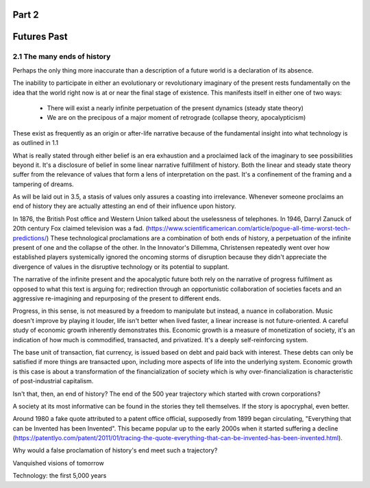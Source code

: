 Part 2 
======
Futures Past
============

2.1 The many ends of history
----------------------------

Perhaps the only thing more inaccurate than a description of a future world is a declaration of its absence.

The inability to participate in either an evolutionary or revolutionary imaginary of the present rests fundamentally on the idea that the world right now is at or near the final stage of existence.  This manifests itself in either one of two ways:

  * There will exist a nearly infinite perpetuation of the present dynamics (steady state theory)
    
  * We are on the precipous of a major moment of retrograde (collapse theory, apocalypticism)

These exist as frequently as an origin or after-life narrative because of the fundamental insight into what technology is as outlined in 1.1

What is really stated through either belief is an era exhaustion and a proclaimed lack of the imaginary to see possibilities beyond it. It's a disclosure of belief in some linear narrative fulfillment of history.  Both the linear and steady state theory suffer from the relevance of values that form a lens of interpretation on the past. It's a confinement of the framing and a tampering of dreams.

As will be laid out in 3.5, a stasis of values only assures a coasting into irrelevance.  Whenever someone proclaims an end of history they are actually attesting an end of their influence upon history.

In 1876, the British Post office and Western Union talked about the uselessness of telephones. In 1946, Darryl Zanuck of 20th century Fox claimed television was a fad. 
(https://www.scientificamerican.com/article/pogue-all-time-worst-tech-predictions/)
These technological proclamations are a combination of both ends of history, a perpetuation of the infinite present of one and the collapse of the other. In the Innovator's Dillemma, Christensen repeatedly went over how established players systemically ignored the oncoming storms of disruption because they didn't appreciate the divergence of values in the disruptive technology or its potential to supplant.

The narrative of the infinite present and the apocalyptic future both rely on the narrative of progress fulfilment as opposed to what this text is arguing for; redirection through an opportunistic collaboration of societies facets and an aggressive re-imagining and repurposing of the present to different ends. 

Progress, in this sense, is not measured by a freedom to manipulate but instead, a nuance in collaboration. Music doesn't improve by playing it louder, life isn't better when lived faster, a linear increase is not future-oriented. A careful study of economic growth inherently demonstrates this. Economic growth is a measure of monetization of society, it's an indication of how much is commodified, transacted, and privatized.  It's a deeply self-reinforcing system.

The base unit of transaction, fiat currency, is issued based on debt and paid back with interest. These debts can only be satisfied if more things are transacted upon, including more aspects of life into the underlying system. Economic growth is this case is about a transformation of the financialization of society which is why over-financialization is characteristic of post-industrial capitalism.

Isn't that, then, an end of history? The end of the 500 year trajectory which started with crown corporations?

A society at its most informative can be found in the stories they tell themselves.  If the story is apocryphal, even better.

Around 1980 a fake quote attributed to a patent office official, supposedly from 1899 began circulating, "Everything that can be Invented has been Invented".  This became popular up to the early 2000s when it started suffering a decline (https://patentlyo.com/patent/2011/01/tracing-the-quote-everything-that-can-be-invented-has-been-invented.html).

Why would a false proclamation of history's end meet such a trajectory?

Vanquished visions of tomorrow

Technology: the first 5,000 years
